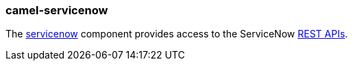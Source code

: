 ### camel-servicenow

The http://camel.apache.org/servicenow.html[servicenow,window=_blank]
component provides access to the ServiceNow https://developer.servicenow.com/app.do#!/rest_api_doc?v=fuji[REST APIs,window=_blank].


